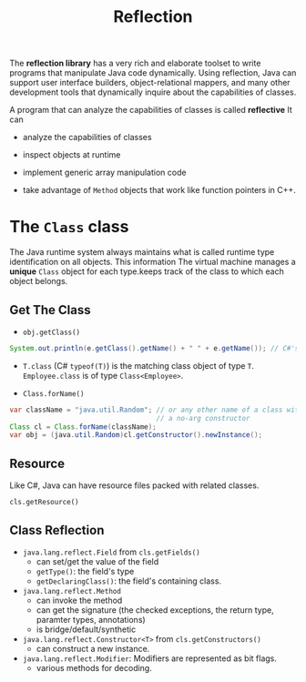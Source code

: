 #+TITLE: Reflection

The *reflection library* has a very rich and elaborate toolset to write programs that manipulate Java code dynamically. Using reflection, Java can support user interface builders, object-relational mappers, and many other development tools that dynamically inquire about the capabilities of classes.

A program that can analyze the capabilities of classes is called *reflective* It can

- analyze the capabilities of classes

- inspect objects at runtime

- implement generic array manipulation code

- take advantage of ~Method~ objects that work like function pointers in C++.

* The ~Class~ class

The Java runtime system always maintains what is called runtime type identification on all objects. This information  The virtual machine manages a *unique* ~Class~ object for each type.keeps track of the class to which each object belongs.

** Get The Class

- ~obj.getClass()~

#+begin_src java
System.out.println(e.getClass().getName() + " " + e.getName()); // C#'s obj.GetType()
#+end_src

- ~T.class~ (C# ~typeof(T)~) is the matching class object of type ~T~. ~Employee.class~ is of type ~Class<Employee>~.

- ~Class.forName()~

#+begin_src java
var className = "java.util.Random"; // or any other name of a class with
                                    // a no-arg constructor
Class cl = Class.forName(className);
var obj = (java.util.Random)cl.getConstructor().newInstance();
#+end_src

** Resource

Like C#, Java can have resource files packed with related classes.

~cls.getResource()~

** Class Reflection

- ~java.lang.reflect.Field~ from ~cls.getFields()~
  + can set/get the value of the field
  + ~getType()~: the field's type
  + ~getDeclaringClass()~: the field's containing class.

- ~java.lang.reflect.Method~
  + can invoke the method
  + can get the signature (the checked exceptions, the return type, paramter types, annotations)
  + is bridge/default/synthetic

- ~java.lang.reflect.Constructor<T>~ from ~cls.getConstructors()~
  + can construct a new instance.

- ~java.lang.reflect.Modifier~: Modifiers are represented as bit flags.
  + various methods for decoding.
